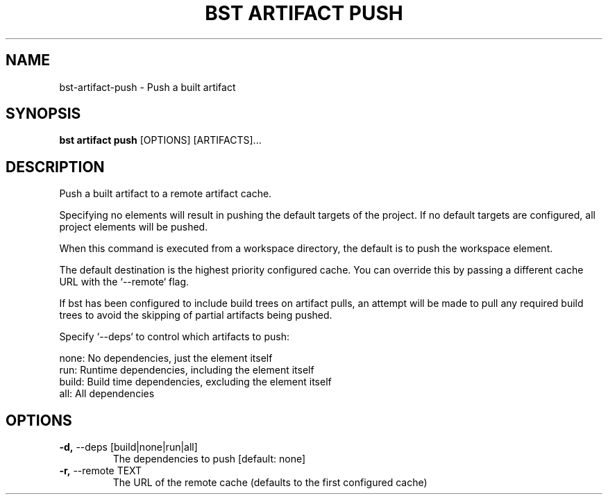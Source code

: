 .TH "BST ARTIFACT PUSH" "1" "2020-07-01" "" "bst artifact push Manual"
.SH NAME
bst\-artifact\-push \- Push a built artifact
.SH SYNOPSIS
.B bst artifact push
[OPTIONS] [ARTIFACTS]...
.SH DESCRIPTION
Push a built artifact to a remote artifact cache.
.PP
Specifying no elements will result in pushing the default targets
of the project. If no default targets are configured, all project
elements will be pushed.
.PP
When this command is executed from a workspace directory, the default
is to push the workspace element.
.PP
The default destination is the highest priority configured cache. You can
override this by passing a different cache URL with the `--remote` flag.
.PP
If bst has been configured to include build trees on artifact pulls,
an attempt will be made to pull any required build trees to avoid the
skipping of partial artifacts being pushed.
.PP
Specify `--deps` to control which artifacts to push:
.PP

    none:  No dependencies, just the element itself
    run:   Runtime dependencies, including the element itself
    build: Build time dependencies, excluding the element itself
    all:   All dependencies
.SH OPTIONS
.TP
\fB\-d,\fP \-\-deps [build|none|run|all]
The dependencies to push  [default: none]
.TP
\fB\-r,\fP \-\-remote TEXT
The URL of the remote cache (defaults to the first configured cache)
